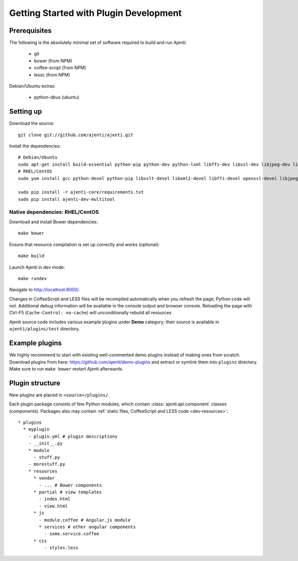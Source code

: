 .. _dev-getting-started:

Getting Started with Plugin Development
***************************************

Prerequisites
=============

The following is the absolutely minimal set of software required to build and run Ajenti:

  * git
  * bower (from NPM)
  * coffee-script (from NPM)
  * lessc (from NPM)


Debian/Ubuntu extras:

  * python-dbus (ubuntu)


Setting up
==========

Download the source::

    git clone git://github.com/ajenti/ajenti.git

Install the dependencies::

    # Debian/Ubuntu
    sudo apt-get install build-essential python-pip python-dev python-lxml libffi-dev libssl-dev libjpeg-dev libpng-dev uuid-dev python-dbus``
    # RHEL/CentOS
    sudo yum install gcc python-devel python-pip libxslt-devel libxml2-devel libffi-devel openssl-devel libjpeg-turbo-devel libpng-devel dbus-python

    sudo pip install -r ajenti-core/requirements.txt
    sudo pip install ajenti-dev-multitool

Native dependencies: RHEL/CentOS
--------------------------------



Download and install Bower dependencies::

    make bower

Ensure that resource compilation is set up correctly and works (optional)::

    make build

Launch Ajenti in dev mode::

    make rundev

Navigate to http://localhost:8000/.

Changes in CoffeeScript and LESS files will be recompiled automatically when you refresh the page; Python code will not. Additional debug information will be available in the console output and browser console. Reloading the page with Ctrl-F5 (``Cache-Control: no-cache``) will unconditionally rebuild all resources

Ajenti source code includes various example plugins under **Demo** category; their source is available in ``ajenti/plugins/test`` directory.


Example plugins
===============

We highly recommend to start with existing well-commented demo plugins instead of making ones from scratch.
Download plugins from here: https://github.com/ajenti/demo-plugins and extract or symlink them into ``plugins`` directory.
Make sure to run ``make bower`` restart Ajenti afterwards.

Plugin structure
================

New plugins are placed in ``<source>/plugins/``.

Each plugin package consists of few Python modules, which contain :class:`ajenti.api.component` classes (*components*).
Packages also may contain :ref:`static files, CoffeeScript and LESS code <dev-resources>`::


      * plugins
        * myplugin
          - plugin.yml # plugin descriptions
          - __init__.py
          * module
            - stuff.py
          - morestuff.py
          * resources
            * vendor
              - ... # Bower components
            * partial # view templates
              - index.html
              - view.html
            * js
              - module.coffee # Angular.js module
              * services # other angular components
                - some.service.coffee
            * css
                - styles.less



